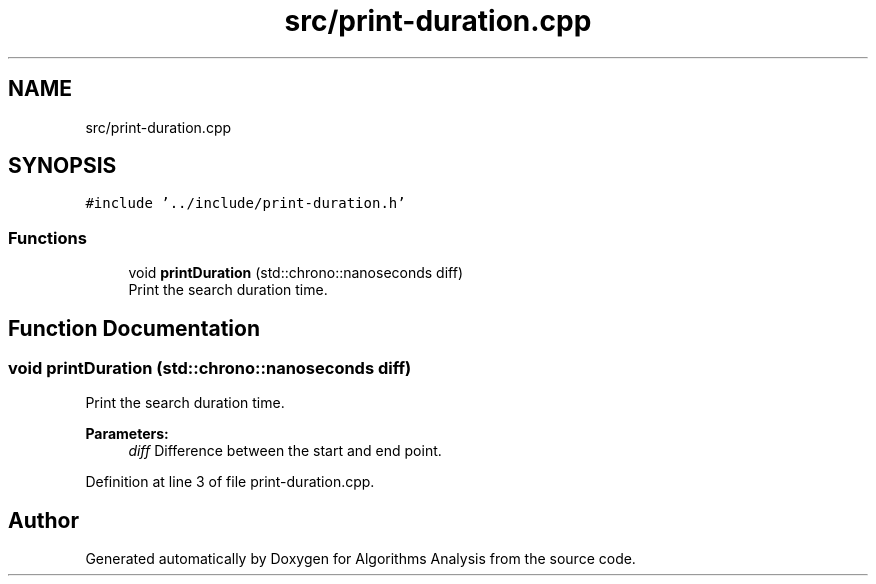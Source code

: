 .TH "src/print-duration.cpp" 3 "Sun Mar 10 2019" "Version 1.0" "Algorithms Analysis" \" -*- nroff -*-
.ad l
.nh
.SH NAME
src/print-duration.cpp
.SH SYNOPSIS
.br
.PP
\fC#include '\&.\&./include/print\-duration\&.h'\fP
.br

.SS "Functions"

.in +1c
.ti -1c
.RI "void \fBprintDuration\fP (std::chrono::nanoseconds diff)"
.br
.RI "Print the search duration time\&. "
.in -1c
.SH "Function Documentation"
.PP 
.SS "void printDuration (std::chrono::nanoseconds diff)"

.PP
Print the search duration time\&. 
.PP
\fBParameters:\fP
.RS 4
\fIdiff\fP Difference between the start and end point\&. 
.RE
.PP

.PP
Definition at line 3 of file print\-duration\&.cpp\&.
.SH "Author"
.PP 
Generated automatically by Doxygen for Algorithms Analysis from the source code\&.
